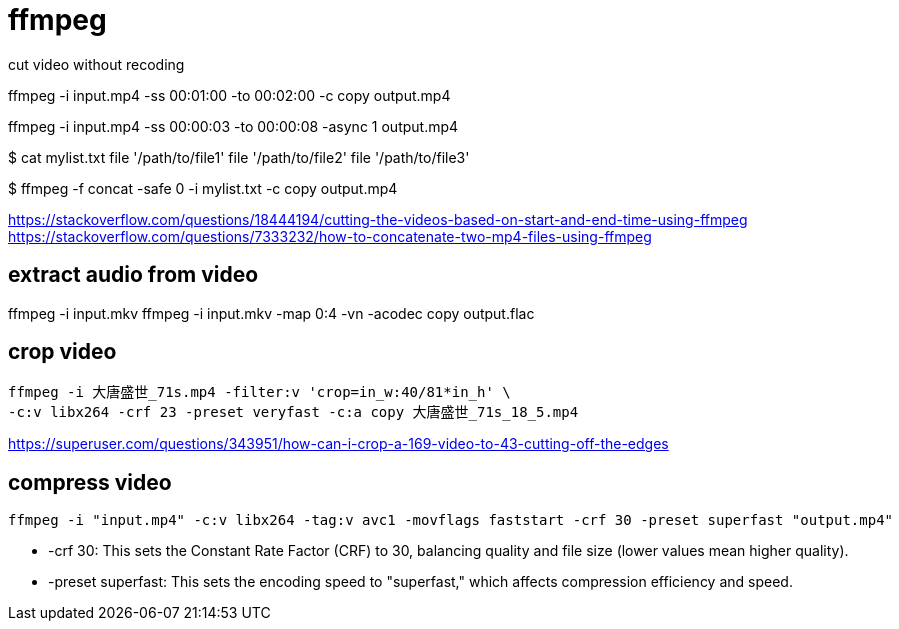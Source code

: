 = ffmpeg

.cut video without recoding
ffmpeg -i input.mp4 -ss 00:01:00 -to 00:02:00 -c copy output.mp4

ffmpeg -i input.mp4 -ss 00:00:03 -to 00:00:08 -async 1 output.mp4

$ cat mylist.txt
file '/path/to/file1'
file '/path/to/file2'
file '/path/to/file3'

$ ffmpeg -f concat -safe 0 -i mylist.txt -c copy output.mp4


https://stackoverflow.com/questions/18444194/cutting-the-videos-based-on-start-and-end-time-using-ffmpeg
https://stackoverflow.com/questions/7333232/how-to-concatenate-two-mp4-files-using-ffmpeg

== extract audio from video
ffmpeg -i input.mkv
ffmpeg -i input.mkv -map 0:4 -vn -acodec copy output.flac

== crop video
----
ffmpeg -i 大唐盛世_71s.mp4 -filter:v 'crop=in_w:40/81*in_h' \
-c:v libx264 -crf 23 -preset veryfast -c:a copy 大唐盛世_71s_18_5.mp4
----
https://superuser.com/questions/343951/how-can-i-crop-a-169-video-to-43-cutting-off-the-edges

// == compress x265 10bit
// ----
// ffmpeg -i output.mkv -c:v libx265 -preset slow -crf 23 -pix_fmt yuv420p10le -tune film -profile:v main10 compressed_output.mkv
// ----
// -tune film / animation
// https://www.reddit.com/r/ffmpeg/comments/wkhl9c/best_x265_settings/
// https://trac.ffmpeg.org/wiki/Encode/H.265

== compress video
----
ffmpeg -i "input.mp4" -c:v libx264 -tag:v avc1 -movflags faststart -crf 30 -preset superfast "output.mp4"
----
- -crf 30: This sets the Constant Rate Factor (CRF) to 30, balancing quality and file size (lower values mean higher quality).
- -preset superfast: This sets the encoding speed to "superfast," which affects compression efficiency and speed.